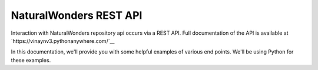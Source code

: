 NaturalWonders REST API
========================

Interaction with NaturalWonders repository api occurs via a REST API. Full documentation
of the API is available at `https://vinaynv3.pythonanywhere.com/`__

In this documentation, we'll provide you with some helpful examples of various
end points. We'll be using Python for these examples.
